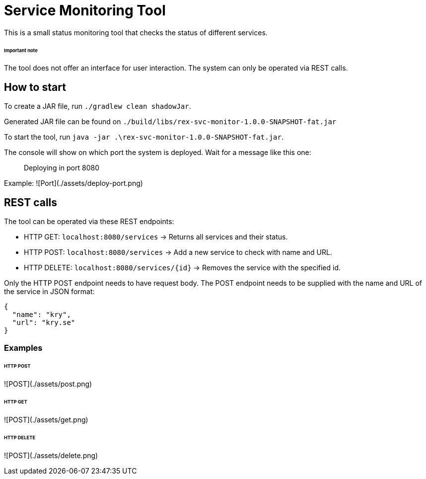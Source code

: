 # Service Monitoring Tool

This is a small status monitoring tool that checks the status of different services.

###### Important note
The tool does not offer an interface for user interaction. The system can only be operated via REST calls.

## How to start
To create a JAR file, run `./gradlew clean shadowJar`.

Generated JAR file can be found on `./build/libs/rex-svc-monitor-1.0.0-SNAPSHOT-fat.jar`

To start the tool, run `java -jar .\rex-svc-monitor-1.0.0-SNAPSHOT-fat.jar`.

The console will show on which port the system is deployed. Wait for a message like this one:

> Deploying in port 8080

Example:
![Port](./assets/deploy-port.png)

## REST calls
The tool can be operated via these REST endpoints:

- HTTP GET: `localhost:8080/services` -> Returns all services and their status.
- HTTP POST: `localhost:8080/services` -> Add a new service to check with name and URL.
- HTTP DELETE: `localhost:8080/services/{id}` -> Removes the service with the specified id.

Only the HTTP POST endpoint needs to have request body. The POST endpoint needs to be supplied with the name and URL of the service in JSON format:

```
{
  "name": "kry",
  "url": "kry.se"
}
```

### Examples

###### HTTP POST
![POST](./assets/post.png)

###### HTTP GET
![POST](./assets/get.png)

###### HTTP DELETE
![POST](./assets/delete.png)
